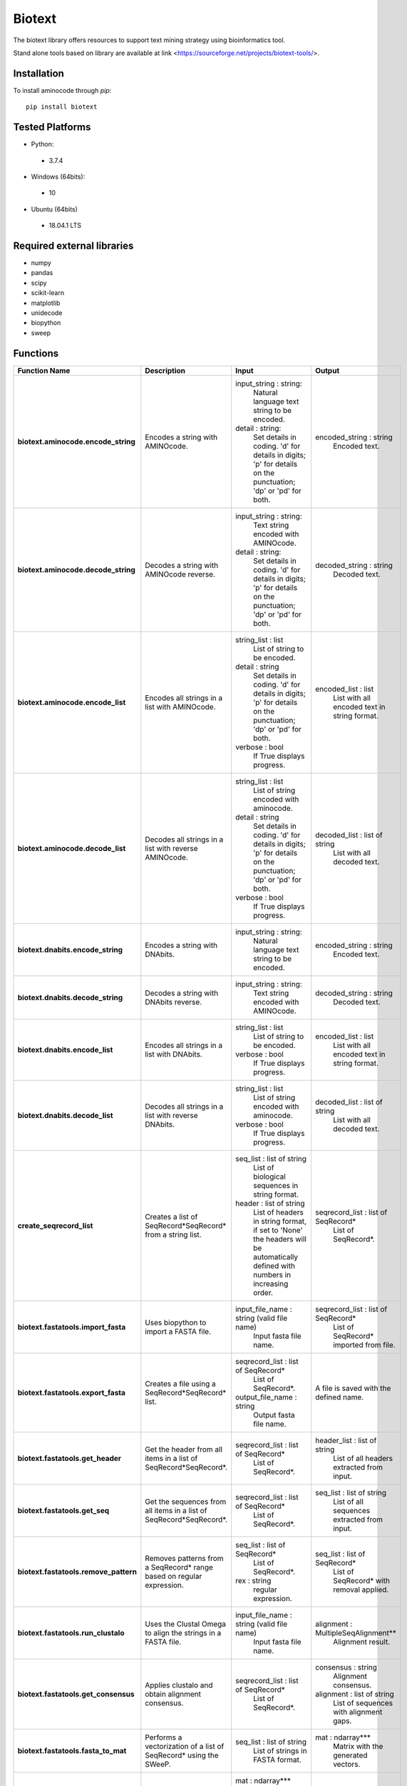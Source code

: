 Biotext
=======
The biotext library offers resources to support text mining strategy using bioinformatics tool.

Stand alone tools based on library are available at link <https://sourceforge.net/projects/biotext-tools/>.

Installation
------------
To install aminocode through `pip`::

      pip install biotext


Tested Platforms
----------------
- Python:

 - 3.7.4

- Windows (64bits):

 - 10

- Ubuntu (64bits)

 - 18.04.1 LTS

Required external libraries
---------------------------
- numpy
- pandas
- scipy
- scikit-learn
- matplotlib
- unidecode
- biopython
- sweep

Functions
---------------
.. csv-table::
   :header: "Function Name", "Description", "Input", "Output"
   :stub-columns: 1

   "biotext.aminocode.encode_string", "Encodes a string with AMINOcode.","input_string \: string:
    Natural language text string to be encoded.
   detail \: string:
    Set details in coding. 'd' for details in digits; 'p' for details on the punctuation; 'dp' or 'pd' for both.", "encoded_string \: string
    Encoded text."
   "biotext.aminocode.decode_string", "Decodes a string with AMINOcode reverse.", "input_string \: string:
    Text string encoded with AMINOcode.
   detail \: string:
    Set details in coding. 'd' for details in digits; 'p' for details on the punctuation; 'dp' or 'pd' for both.", "decoded_string \: string
    Decoded text."
   "biotext.aminocode.encode_list ", "Encodes all strings in a list with AMINOcode.", "string_list \: list
    List of string to be encoded.
   detail \: string
     Set details in coding. 'd' for details in digits; 'p' for details on the punctuation; 'dp' or 'pd' for both.
   verbose \: bool
    If True displays progress.", "encoded_list \: list
    List with all encoded text in string format."
   "biotext.aminocode.decode_list", "Decodes all strings in a list with reverse AMINOcode.", "string_list \: list
    List of string encoded with aminocode.
   detail \: string
    Set details in coding. 'd' for details in digits; 'p' for details on the punctuation; 'dp' or 'pd' for both.
   verbose \: bool
    If True displays progress.", "decoded_list \: list of string
     List with all decoded text."
   "biotext.dnabits.encode_string", "Encodes a string with DNAbits.","input_string \: string:
    Natural language text string to be encoded.", "encoded_string \: string
    Encoded text."
   "biotext.dnabits.decode_string", "Decodes a string with DNAbits reverse.", "input_string \: string:
    Text string encoded with AMINOcode.", "decoded_string \: string
    Decoded text."
   "biotext.dnabits.encode_list ", "Encodes all strings in a list with DNAbits.", "string_list \: list
    List of string to be encoded.
   verbose \: bool
    If True displays progress.", "encoded_list \: list
    List with all encoded text in string format."
   "biotext.dnabits.decode_list", "Decodes all strings in a list with reverse DNAbits.", "string_list \: list
    List of string encoded with aminocode.
   verbose \: bool
    If True displays progress.", "decoded_list \: list of string
     List with all decoded text."
   "create_seqrecord_list", "Creates a list of SeqRecord*SeqRecord* from a string list.", "seq_list \: list of string
    List of biological sequences in string format.
   header \: list of string
    List of headers in string format, if set to 'None' the headers will be automatically defined with numbers in increasing order.", "seqrecord_list \: list of SeqRecord*
    List of SeqRecord*."
   "biotext.fastatools.import_fasta", "Uses biopython to import a FASTA file.", "input_file_name \: string (valid file name)
    Input fasta file name.", "seqrecord_list \: list of SeqRecord*
    List of SeqRecord* imported from file."
   "biotext.fastatools.export_fasta", "Creates a file using a SeqRecord*SeqRecord* list.", "seqrecord_list \: list of SeqRecord*
    List of SeqRecord*.
   output_file_name \: string
    Output fasta file name.", "A file is saved with the defined name."
   "biotext.fastatools.get_header", "Get the header from all items in a list of SeqRecord*SeqRecord*.", "seqrecord_list \: list of SeqRecord*
    List of SeqRecord*.", "header_list \: list of string
    List of all headers extracted from input."
   "biotext.fastatools.get_seq", "Get the sequences from all items in a list of SeqRecord*SeqRecord*.", "seqrecord_list \: list of SeqRecord*
    List of SeqRecord*.", "seq_list \: list of string
    List of all sequences extracted from input."
   "biotext.fastatools.remove_pattern", "Removes patterns from a SeqRecord* range based on regular expression.", "seq_list \: list of SeqRecord*
    List of SeqRecord*.
   rex \: string
    regular expression.", "seq_list \: list of SeqRecord*
    List of SeqRecord* with removal applied."
   "biotext.fastatools.run_clustalo", "Uses the Clustal Omega to align the strings in a FASTA file.", "input_file_name \: string (valid file name)
    Input fasta file name.", "alignment \: MultipleSeqAlignment**
    Alignment result."
   "biotext.fastatools.get_consensus", "Applies clustalo and obtain alignment consensus.", "seqrecord_list \: list of SeqRecord*
    List of SeqRecord*.", "consensus \: string
    Alignment consensus.
   alignment \: list of string
    List of sequences with alignment gaps."
   "biotext.fastatools.fasta_to_mat", "Performs a vectorization of a list of SeqRecord* using the SWeeP.", "seq_list \: list of string
    List of strings in FASTA format.", "mat \: ndarray***
    Matrix with the generated vectors."
   "biotext.treetools.mat_to_tree", "Creates a dendrogram in newick format from a matrix.", "mat \: ndarray***
    Matrix.
   ids \: list of string
    List with line identifiers in mat.
   method \: string
    Method to create the dendrogram. Available options are 'complete', scipy library implementation, and 'nj' (neighbor joining), skbio library implementation. The default is the 'complete' method.", "tree \: string
    tree: dendrogram in newick format."

\*Bio.SeqRecord.SeqRecord: Biopython object to store biological sequences and its information, as described in <https://biopython.org/docs/1.76/api/Bio.SeqRecord.html>.

\*\*Bio.Align.MultipleSeqAlignment: Biopython object to store biological multiple sequence alignment, as described in <https://biopython.org/docs/1.76/api/Bio.Align.html>.

\*\*\*numpy.ndarray: Numpy object to represent array, as described in <https://numpy.org/doc/stable/reference/generated/numpy.ndarray.html>.